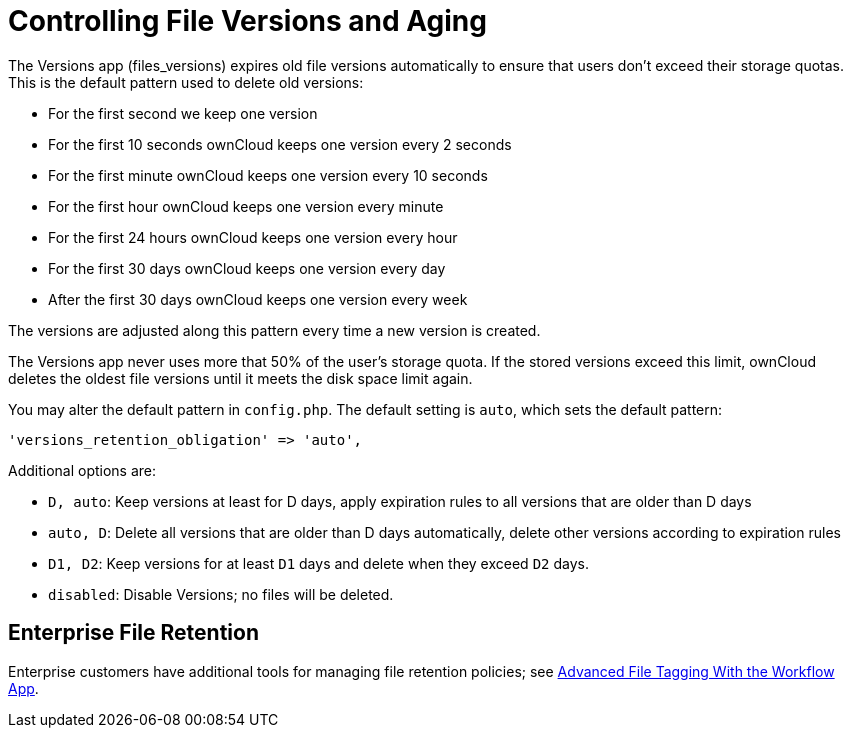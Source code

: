 = Controlling File Versions and Aging

The Versions app (files_versions) expires old file versions
automatically to ensure that users don’t exceed their storage quotas.
This is the default pattern used to delete old versions:

* For the first second we keep one version
* For the first 10 seconds ownCloud keeps one version every 2 seconds
* For the first minute ownCloud keeps one version every 10 seconds
* For the first hour ownCloud keeps one version every minute
* For the first 24 hours ownCloud keeps one version every hour
* For the first 30 days ownCloud keeps one version every day
* After the first 30 days ownCloud keeps one version every week

The versions are adjusted along this pattern every time a new version is
created.

The Versions app never uses more that 50% of the user’s storage quota.
If the stored versions exceed this limit, ownCloud deletes the oldest
file versions until it meets the disk space limit again.

You may alter the default pattern in `config.php`. The default setting
is `auto`, which sets the default pattern:

....
'versions_retention_obligation' => 'auto',
....

Additional options are:

* `D, auto`: Keep versions at least for D days, apply expiration rules to all versions that are older than D days
* `auto, D`: Delete all versions that are older than D days automatically, delete other versions according to expiration rules
* `D1, D2`: Keep versions for at least `D1` days and delete when they exceed `D2` days.
* `disabled`: Disable Versions; no files will be deleted.

[[enterprise-file-retention]]
== Enterprise File Retention

Enterprise customers have additional tools for managing file retention policies; see xref:enterprise/file_management/files_tagging.adoc[Advanced File Tagging With the Workflow App].
